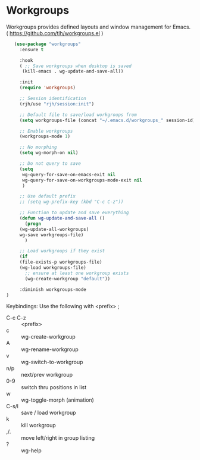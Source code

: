 * Workgroups
Workgroups provides defined layouts and window management for Emacs.
( https://github.com/tlh/workgroups.el )
 #+BEGIN_SRC emacs-lisp
   (use-package "workgroups"      
     :ensure t

     :hook
     ( ;; Save workgroups when desktop is saved 
      (kill-emacs . wg-update-and-save-all))

     :init
     (require 'workgroups)

     ;; Session identification
     (rjh/use "rjh/session:init")

     ;; Default file to save/load workgroups from  
     (setq workgroups-file (concat "~/.emacs.d/workgroups_" session-id))

     ;; Enable workgroups
     (workgroups-mode 1)

     ;; No morphing
     (setq wg-morph-on nil)

     ;; Do not query to save
     (setq 
      wg-query-for-save-on-emacs-exit nil
      wg-query-for-save-on-workgroups-mode-exit nil
      )

     ;; Use default prefix
     ;; (setq wg-prefix-key (kbd "C-c C-z"))

     ;; Function to update and save everything 
     (defun wg-update-and-save-all ()
       (progn 
	 (wg-update-all-workgroups)
	 wg-save workgroups-file)
       )

     ;; Load workgroups if they exist
     (if 
	 (file-exists-p workgroups-file)
	 (wg-load workgroups-file)
       ;; ensure at least one workgroup exists
       (wg-create-workgroup "default"))

     :diminish workgroups-mode
)
 #+END_SRC


Keybindings:
Use the following with <prefix> ;
	 + C-c C-z :: <prefix>
	 + c :: wg-create-workgroup
	 + A :: wg-rename-workgroup
	 + v :: wg-switch-to-workgroup
	 + n/p :: next/prev workgroup
	 + 0-9 :: switch thru positions in list
	 + w :: wg-toggle-morph (animation)
	 + C-s/l :: save / load workgroup
	 + k :: kill workgroup
	 + ,/. :: move left/right in group listing
	 + ? :: wg-help
	   

